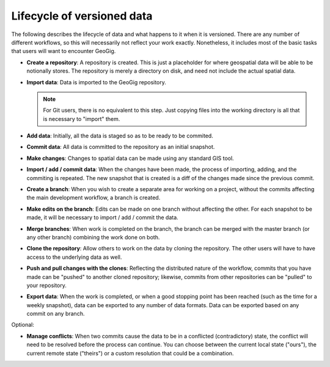 .. _theory.lifecycle:

Lifecycle of versioned data
===========================

The following describes the lifecycle of data and what happens to it when it is versioned. There are any number of different workflows, so this will necessarily not reflect your work exactly. Nonetheless, it includes most of the basic tasks that users will want to encounter GeoGig.

* **Create a repository**: A repository is created. This is just a placeholder for where geospatial data will be able to be notionally stores. The repository is merely a directory on disk, and need not include the actual spatial data.

* **Import data**: Data is imported to the GeoGig repository.

  .. note:: For Git users, there is no equivalent to this step. Just copying files into the working directory is all that is necessary to "import" them.

* **Add data**: Initially, all the data is staged so as to be ready to be commited.

* **Commit data**: All data is committed to the repository as an initial snapshot.

* **Make changes**: Changes to spatial data can be made using any standard GIS tool. 

* **Import / add / commit data**: When the changes have been made, the process of importing, adding, and the commiting is repeated. The new snapshot that is created is a diff of the changes made since the previous commit.

* **Create a branch**: When you wish to create a separate area for working on a project, without the commits affecting the main development workflow, a branch is created.

* **Make edits on the branch**: Edits can be made on one branch without affecting the other. For each snapshot to be made, it will be necessary to import / add / commit the data.

* **Merge branches**: When work is completed on the branch, the branch can be merged with the master branch (or any other branch) combining the work done on both.

* **Clone the repository**: Allow others to work on the data by cloning the repository. The other users will have to have access to the underlying data as well.

* **Push and pull changes with the clones**: Reflecting the distributed nature of the workflow, commits that you have made can be "pushed" to another cloned repository; likewise, commits from other repositories can be "pulled" to your repository.

* **Export data**: When the work is completed, or when a good stopping point has been reached (such as the time for a weekly snapshot), data can be exported to any number of data formats. Data can be exported based on any commit on any branch.

Optional:

* **Manage conflicts**: When two commits cause the data to be in a conflicted (contradictory) state, the conflict will need to be resolved before the process can continue. You can choose between the current local state ("ours"), the current remote state ("theirs") or a custom resolution that could be a combination.

